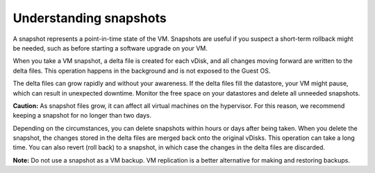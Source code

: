 .. _understanding-snapshots:


=======================
Understanding snapshots
=======================

A snapshot represents a point-in-time state of the VM. Snapshots are
useful if you suspect a short-term rollback might be needed, such as
before starting a software upgrade on your VM.

When you take a VM snapshot, a delta file is created for each vDisk,
and all changes moving forward are written to the delta files. This
operation happens in the background and is not exposed to the Guest OS.

The delta files can grow rapidly and without your awareness. If the
delta files fill the datastore, your VM might pause, which can result
in unexpected downtime. Monitor the free space on your datastores and
delete all unneeded snapshots.


**Caution:** As snapshot files grow, it can affect all virtual machines
on the hypervisor. For this reason, we recommend keeping a snapshot for
no longer than two days.

Depending on the circumstances, you can delete snapshots within hours
or days after being taken. When you delete the snapshot, the changes
stored in the delta files are merged back onto the original vDisks.
This operation can take a long time. You can also revert (roll back)
to a snapshot, in which case the changes in the delta files are discarded.


**Note:** Do not use a snapshot as a VM backup. VM replication is a
better alternative for making and restoring backups.
